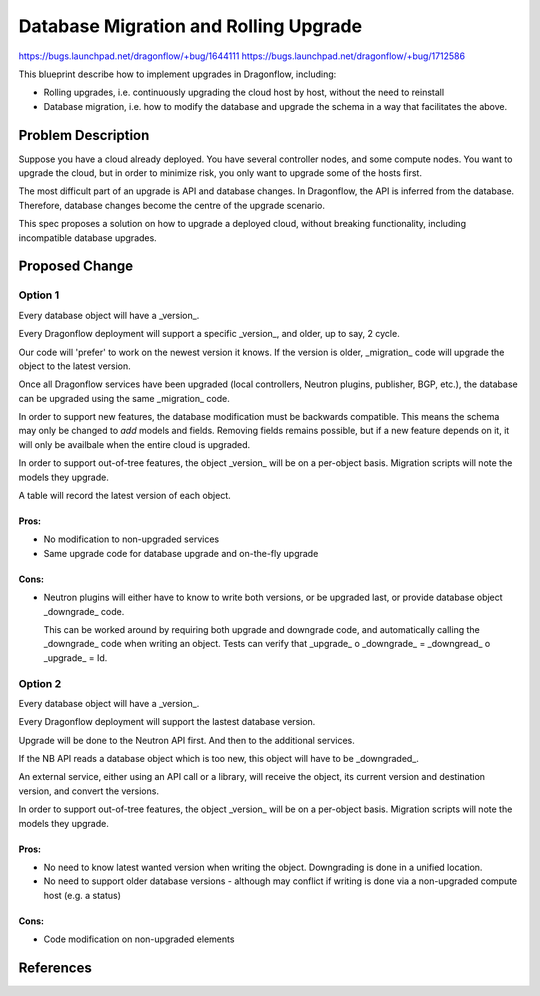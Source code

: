 ..
 This work is licensed under a Creative Commons Attribution 3.0 Unported
 License.

 http://creativecommons.org/licenses/by/3.0/legalcode

======================================
Database Migration and Rolling Upgrade
======================================

https://bugs.launchpad.net/dragonflow/+bug/1644111
https://bugs.launchpad.net/dragonflow/+bug/1712586

This blueprint describe how to implement upgrades in Dragonflow, including:

* Rolling upgrades, i.e. continuously upgrading the cloud host by host, without
  the need to reinstall

* Database migration, i.e. how to modify the database and upgrade the schema in
  a way that facilitates the above.

Problem Description
===================

Suppose you have a cloud already deployed. You have several controller nodes,
and some compute nodes. You want to upgrade the cloud, but in order to minimize
risk, you only want to upgrade some of the hosts first.

The most difficult part of an upgrade is API and database changes. In
Dragonflow, the API is inferred from the database. Therefore, database
changes become the centre of the upgrade scenario.

This spec proposes a solution on how to upgrade a deployed cloud, without
breaking functionality, including incompatible database upgrades.

Proposed Change
===============

Option 1
--------

Every database object will have a _version_.

Every Dragonflow deployment will support a specific _version_, and older, up
to say, 2 cycle.

Our code will 'prefer' to work on the newest version it knows. If the version
is older, _migration_ code will upgrade the object to the latest version.

Once all Dragonflow services have been upgraded (local controllers, Neutron
plugins, publisher, BGP, etc.), the database can be upgraded using the same
_migration_ code.

In order to support new features, the database modification must be
backwards compatible. This means the schema may only be changed to *add*
models and fields. Removing fields remains possible, but if a new feature
depends on it, it will only be availbale when the entire cloud is upgraded.

In order to support out-of-tree features, the object _version_ will be on
a per-object basis. Migration scripts will note the models they upgrade.

A table will record the latest version of each object.

Pros:
~~~~~

* No modification to non-upgraded services

* Same upgrade code for database upgrade and on-the-fly upgrade

Cons:
~~~~~

* Neutron plugins will either have to know to write both versions, or be
  upgraded last, or provide database object _downgrade_ code.

  This can be worked around by requiring both upgrade and downgrade code, and
  automatically calling the _downgrade_ code when writing an object. Tests can
  verify that _upgrade_ o _downgrade_ = _downgread_ o _upgrade_ = Id.

Option 2
--------

Every database object will have a _version_.

Every Dragonflow deployment will support the lastest database version.

Upgrade will be done to the Neutron API first. And then to the additional
services.

If the NB API reads a database object which is too new, this object will have
to be _downgraded_.

An external service, either using an API call or a library, will receive the
object, its current version and destination version, and convert the versions.

In order to support out-of-tree features, the object _version_ will be on
a per-object basis. Migration scripts will note the models they upgrade.

Pros:
~~~~~

* No need to know latest wanted version when writing the object. Downgrading
  is done in a unified location.

* No need to support older database versions - although may conflict if writing
  is done via a non-upgraded compute host (e.g. a status)

Cons:
~~~~~

* Code modification on non-upgraded elements

References
==========
